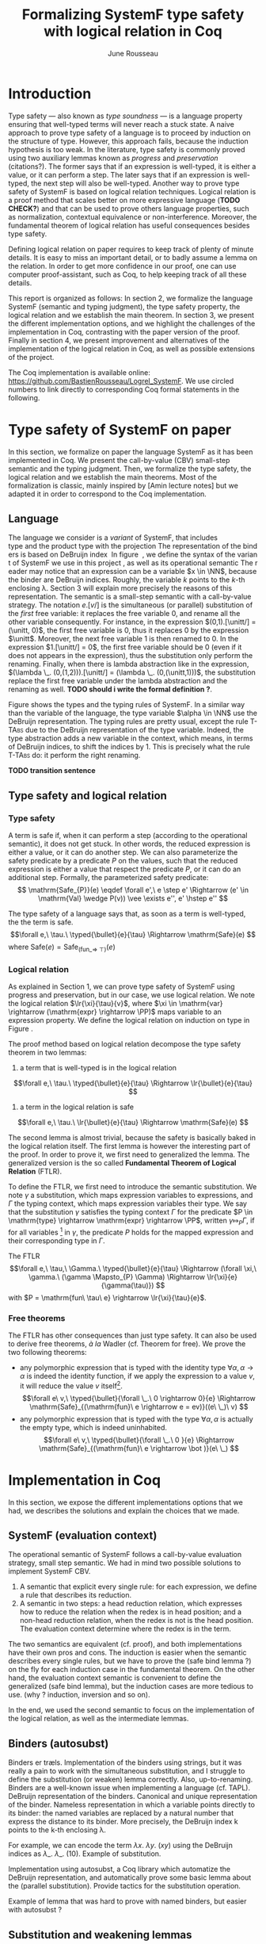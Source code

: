 #+title: Formalizing SystemF type safety with logical relation in Coq
#+AUTHOR: June Rousseau
#+OPTIONS: toc:nil
#+LATEX_HEADER: \usepackage{pftools}
#+LATEX_HEADER: \usepackage{circledsteps}
#+LATEX_HEADER: \newcommand{\link}[1]{\href{#1}{\cstep}}
#+LATEX_HEADER: \newcommand{\unit}{\text{unit}}
#+LATEX_HEADER: \newcommand{\unitt}{\text{tt}}

#+LATEX_HEADER: \newcommand{\lrp}[2]{\llbracket #2 \rrbracket_{#1}}
#+LATEX_HEADER: \newcommand{\lr}[3]{\llbracket #2 \rrbracket_{#1}(#3)}
#+LATEX_HEADER: \newcommand{\lrv}[2]{\lr{#1}{#2}{v}}
#+LATEX_HEADER: \newcommand{\typed}[3]{#1 \vdash #2 : #3}
\begin{abstract}
Milner wrote "Well-typed does not go wrong". Type safety is a language property
that ensure that if a program is well-typed, it is safe to execute, ie. it will
not be stuck.
Logical relations are a proof method that have been efficient to prove
language properties, such as type safety.
During the lecture in class, we have defined and used a logical relation as a
proof method in order to prove the type safety of SystemF.
Everything on paper, and we assumed some intermediate lemmas. Some data
structures and encoding remained implicit. If one wants to have full trust on a
proof, we want to explicit every minutes details and prove every lemma used.
Proof-assistant as Coq helps to track each of them and make sure that every
proof goal is proved.
The project consists on implementing the logical relation in Coq and prove the
type safety of SystemF using the logical relation.
\end{abstract}
#+TOC: headlines 2

* Introduction
Type safety --- also known as /type soundness/ --- is a language property
ensuring that well-typed terms will never reach a stuck state. A naive approach
to prove type safety of a language is to proceed by induction on the structure
of type. However, this approach fails, because the induction hypothesis is too
weak.
In the literature, type safety is commonly proved using two auxiliary lemmas
known as /progress/ and /preservation/ (citations?). The former says that if an
expression is well-typed, it is either a value, or it can perform a step. The
later says that if an expression is well-typed, the next step will also be
well-typed.
Another way to prove type safety of SystemF is based on logical relation techniques.
Logical relation is a proof method that scales better on more expressive
language (*TODO CHECK?*) and that can be used to prove others language
properties, such as normalization, contextual equivalence or non-interference.
Moreover, the fundamental theorem of logical relation has useful consequences
besides type safety.

Defining logical relation on paper requires to keep track of plenty of minute
details. It is easy to miss an important detail, or to badly assume a lemma on
the relation. In order to get more confidence in our proof, one can use computer
proof-assistant, such as Coq, to help keeping track of all these details.

This report is organized as follows:
In section 2, we formalize the language SystemF (semantic and typing judgment),
the type safety property, the logical relation and we establish the main
theorem. In section 3, we present the different implementation options, and we
highlight the challenges of the implementation in Coq, contrasting with the
paper version of the proof. Finally in section 4, we present
improvement and alternatives of the implementation of the logical relation in
Coq, as well as possible extensions of the project.

The Coq implementation is available online:
https://github.com/BastienRousseau/Logrel_SystemF.
We use circled numbers to link directly to corresponding Coq formal statements
in the following.

* Type safety of SystemF on paper
In this section, we formalize on paper the language SystemF as it has been
implemented in Coq. We present the call-by-value (CBV) small-step semantic and
the typing judgment. Then, we formalize the type safety, the logical relation
and we establish the main theorems.
Most of the formalization is classic, mainly inspired by [Amin lecture notes]
but we adapted it in order to correspond to the Coq implementation.

** Language
The language we consider is a /variant/ of SystemF, that includes
\unit type and the product type with the projection. The representation of the
binders is based on DeBruijn index.
\input{figures/syntaxSF}
In figure \ref{fig:opsemSF}, we define the syntax of the variant of SystemF we use
in this project, as well as its operational semantic. The reader may notice that
an expression can be a variable $x \in \NN$, because the binder are DeBruijn
indices. Roughly, the variable $k$ points to the /k/-th enclosing \lambda. Section 3
will explain more precisely the reasons of this representation.
The semantic is a small-step semantic with a call-by-value strategy. The
notation $e.[v/]$ is the simultaneous (or parallel) substitution of the
/first/ free variable: it replaces the free variable 0, and rename all the other
variable consequently.
For instance, in the expression $(0,1).[\unitt/] = (\unitt, 0)$, the first free
variable is 0, thus it replaces 0 by the expression $\unitt$. Moreover, the next
free variable 1 is then renamed to 0. In the expression $1.[\unitt/] = 0$, the first
free variable should be 0 (even if it does not appears in the expression), thus
the substitution only perform the renaming.
Finally, when there is lambda abstraction like in the expression,
$(\lambda \_. (0,(1,2))).[\unitt/] = (\lambda \_. (0,(\unitt,1)))$, the substitution replace the
first free variable under the lambda abstraction and the renaming as well.
*TODO should i write the formal definition ?*.

\input{figures/typingSF}
Figure \ref{fig:typingSF} shows the types and the typing rules of SystemF.
In a similar way than the variable of the language, the type variable $\alpha \in \NN$
use the DeBruijn representation.
The typing rules are pretty usual, except the rule \textsc{T-TAbs} due to the
DeBruijn representation of the type variable. Indeed, the type abstraction adds
a new variable in the context, which means, in terms of DeBruijn indices, to
shift the indices by 1. This is precisely what the rule \textsc{T-TAbs} do: it
perform the right renaming.

*TODO transition sentence*

** Type safety and logical relation
*** Type safety
A term is safe if, when it can perform a step (according to the operational
semantic), it does not get stuck. In other words, the reduced expression is
either a value, or it can do another step.
We can also parameterize the safety predicate by a predicate $P$ on the values, such
that the reduced expression is either a value that respect the predicate
$P$, or it can do an additional step.
Formally, the parameterized safety predicate:
\[
\mathrm{Safe_{P}}(e) \eqdef
\forall e',\ e \step e' \Rightarrow (e' \in \mathrm{Val} \wedge P(v)) \vee \exists e'', e' \hstep e''
\]

The type safety of a language says that, as soon as a term is well-typed, the
the term is safe.
\[\forall e,\ \tau.\ \typed{\bullet}{e}{\tau} \Rightarrow \mathrm{Safe}(e) \]
where $\mathrm{Safe}(e) = \mathrm{Safe}_{(\mathrm{fun \_} \Rightarrow\ \top)}(e)$

*** Logical relation
As explained in Section 1, we can prove type safety of SystemF using progress
and preservation, but in our case, we use logical relation. We note the logical
relation $\lr{\xi}{\tau}{v}$, where $\xi \in \mathrm{var} \rightarrow (\mathrm{expr} \rightarrow \PP)$ maps
variable to an expression property.
We define the logical relation on induction on type in Figure \ref{fig:logrelSF}.
\input{figures/logicalrelationSF}

The proof method based on logical relation decompose the type safety theorem in
two lemmas:
1. a term that is well-typed is in the logical relation
\[\forall e,\ \tau.\ \typed{\bullet}{e}{\tau} \Rightarrow \lr{\bullet}{e}{\tau} \]
2. a term in the logical relation is safe
\[\forall e,\ \tau.\ \lr{\bullet}{e}{\tau} \Rightarrow \mathrm{Safe}(e) \]

The second lemma is almost trivial, because the safety is basically baked in the
logical relation itself.
The first lemma is however the interesting part of the proof. In order to prove
it, we first need to generalized the lemma.
The generalized version is the so called *Fundamental Theorem of Logical
Relation* (FTLR).

To define the FTLR, we first need to introduce the semantic substitution.
We note $\gamma$ a substitution, which maps expression variables to
expressions, and $\Gamma$ the typing context, which maps expression variables their
type.
We say that the substitution $\gamma$ satisfies the typing context $\Gamma$ for the
predicate $P \in \mathrm{type} \rightarrow \mathrm{expr} \rightarrow \PP$, written $\gamma \Mapsto_{P} \Gamma$,
if for all variables \footnote{We assume that the domain of $\gamma$ and $\Gamma$ are equals.}
in $\gamma$, the predicate $P$ holds for the mapped expression and
their corresponding type in $\Gamma$.

The FTLR
\[\forall e,\ \tau,\ \Gamma.\ \typed{\bullet}{e}{\tau} \Rightarrow
(\forall \xi,\ \gamma.\ (\gamma \Mapsto_{P} \Gamma) \Rightarrow \lr{\xi}{e}{\gamma(\tau)}) \]
with $P = \mathrm{fun\ \tau\ e} \rightarrow \lr{\xi}{\tau}{e}$.


*** Free theorems
The FTLR has other consequences than just type safety. It can also be used to
derive free theorems, /à la/ Wadler (cf. Theorem for free).
We prove the two following theorems:
- any polymorphic expression that is typed with the identity type $\forall \alpha, \alpha \rightarrow \alpha$
  is indeed the identity function, \ie if we apply the expression to a value
  $v$, it will reduce the value $v$ itself\footnote{If it terminates}.
  \[\forall e\ v,\ \typed{\bullet}{\forall \_.\ 0 \rightarrow 0}{e}
  \Rightarrow \mathrm{Safe}_{(\mathrm{fun}\ e \rightarrow e = ev)}((e\ \_)\ v)
  \]
- any polymorphic expression that is typed with the type $\forall \alpha, \alpha$ is actually
  the empty type, which is indeed uninhabited.
  \[\forall e\ v,\ \typed{\bullet}{\forall \_.\ 0 }{e}
  \Rightarrow \mathrm{Safe}_{(\mathrm{fun}\ e \rightarrow \bot )}(e\ \_)
  \]

* Implementation in Coq
In this section, we expose the different implementations options that we had, we
describes the solutions and explain the choices that we made.

** SystemF (evaluation context)
The operational semantic of SystemF follows a call-by-value evaluation strategy,
small step semantic.
We had in mind two possible solutions to implement SystemF CBV.
1. A semantic that explicit every single rule: for each expression, we define a
   rule that describes its reduction.
2. A semantic in two steps: a head reduction relation, which expresses how to
   reduce the relation when the redex is in head position; and a non-head
   reduction relation, when the redex is not is the head position. The
   evaluation context determine where the redex is in the term.

The two semantics are equivalent (cf. proof), and both implementations have
their own pros and cons. The induction is easier when the semantic describes
every single rules, but we have to prove the (safe bind lemma ?) on the fly for
each induction case in the fundamental theorem. On the other hand, the
evaluation context semantic is convenient to define the generalized (safe bind
lemma), but the induction cases are more tedious to use. (why ? induction,
inversion and so on).

In the end, we used the second semantic to focus on the implementation of the
logical relation, as well as the intermediate lemmas.

** Binders (autosubst)
Binders er træls.
Implementation of the binders using strings, but it was really a pain to work
with the simultaneous substitution, and I struggle to define the substitution
(or weaken) lemma correctly. Also, up-to-renaming.
Binders are a well-known issue when implementing a language (cf. TAPL).
DeBruijn representation of the binders. Canonical and unique representation of
the binder. Nameless representation in which a variable points directly to its
binder: the named variables are replaced by a natural number that express the
distance to its binder. More precisely, the DeBruijn index k points to the k-th
enclosing \lambda.

For example, we can encode the term
$\lambda x.\ \lambda y.\ (x y)$ using the DeBruijn indices as $\lambda \_.\ \lambda \_.\ (1 0)$.
Example of substitution.

Implementation using autosubst, a Coq library which automatize the DeBruijn
representation, and automatically prove some basic lemma about the (parallel
substitution). Provide tactics for the substitution operation.

Example of lemma that was hard to prove with named binders, but easier with
autosubst ?

** Substitution and weakening lemmas
One of the main property of the logical relation is the following /substitution
lemma/. It states that
a value $v$ is in the logical relation for the type $\tau.[\tau']$ iff we can
associate its own logical relation to the corresponding free type variable in
the interpretation mapping.

(Substitution lemma)
However, while the lecture notes uses strings to represent the free variable and
can proceed by straightforward induction on $\tau$ (?), we cannot proceed directly
by induction with our representation based on the DeBruijn indices. The
induction hypothesis is indeed not strong enough.
*TODO*: show the case that does not work and where the IH is not enough.
The solution is first to show a generalized version of the substitution lemma,
and then instantiate it to prove the substitution lemma.


\[
\forall \xi_{1},\ \xi_{2},\ \tau',\ v.\
\lrv{ \xi_{1}++\xi_{2}}{ \tau.[\mathrm{upn}\ (\mathrm{len }\ \xi_{1}) \tau'/]}
\Leftrightarrow
\lrv{ \xi_{1}++( \lrp{\xi_{2}}{\tau'} ::\xi_{2})}{\tau}
\]
where $\tau.[\mathrm{upn}\ (\mathrm{len }\ \xi_{1}) \tau'/]$
substitutes $\tau'$ in the type $\tau$ by renaming the variables *TODO*.

** N-steps
Why did I need to define a n-step reduction relation.

* Possible improvement / Future work
** Language independent lemmas
Some lemmas are not SystemF specific. We could define a class that express what
is a valid language, giving:
- the type of expression of the language $expr$
- a function $is\_value: expr \rightarrow Prop$ that express which expression are the values
  of the language
- a function $head\_step: expr \rightarrow expr \rightarrow Prop$ that express the head reduction
  relation
- a function $is\_ectx: (expr \rightarrow expr) \rightarrow Prop$ that express how to
  determine the evaluation context when the redex is not in head position

Which properties on the language are necessary for the language to be valid ?
All the "safe" lemmas (safe-mono, safe-val, safe-bind, safe-step) should be
language independent. Thus, these are free lemmas once we have proved that
SystemF CBV is a valid language, and we could re-use them for other language
(e.g. STLC)

** Logical relation using Iris
Iris provides a nice framework to define logical relation. Because step-indexed
logic, we can extend SystemF with recursive types and pointer.

** Normalization STLC / SystemF
Another interesting language property that can be proved using logical relation
is normalization.

* Ideas :noexport:
** SystemF type safety with logical relation
    As we have seen in the lecture
** Formalize directly Amin's lecture note from the lecture
** Use strings to represent the binders as a first step
But the simultaneous substitution was a pain to work with
** Replace string binders with De Bruijn binders, using autosubst
** Remaining work
- Bunch of intermediate lemmas about substitution to prove
- Main type safety theorem
- Free theorems ?
